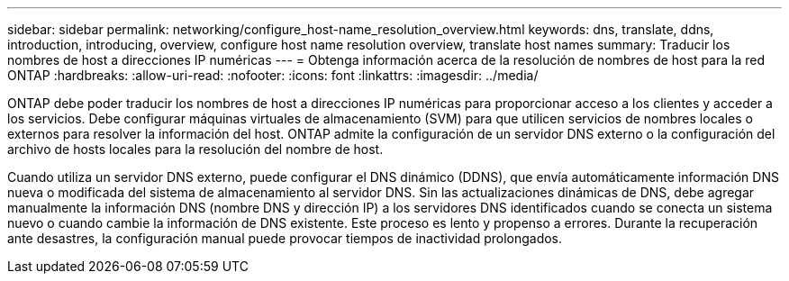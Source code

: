 ---
sidebar: sidebar 
permalink: networking/configure_host-name_resolution_overview.html 
keywords: dns, translate, ddns, introduction, introducing, overview, configure host name resolution overview, translate host names 
summary: Traducir los nombres de host a direcciones IP numéricas 
---
= Obtenga información acerca de la resolución de nombres de host para la red ONTAP
:hardbreaks:
:allow-uri-read: 
:nofooter: 
:icons: font
:linkattrs: 
:imagesdir: ../media/


[role="lead"]
ONTAP debe poder traducir los nombres de host a direcciones IP numéricas para proporcionar acceso a los clientes y acceder a los servicios. Debe configurar máquinas virtuales de almacenamiento (SVM) para que utilicen servicios de nombres locales o externos para resolver la información del host. ONTAP admite la configuración de un servidor DNS externo o la configuración del archivo de hosts locales para la resolución del nombre de host.

Cuando utiliza un servidor DNS externo, puede configurar el DNS dinámico (DDNS), que envía automáticamente información DNS nueva o modificada del sistema de almacenamiento al servidor DNS. Sin las actualizaciones dinámicas de DNS, debe agregar manualmente la información DNS (nombre DNS y dirección IP) a los servidores DNS identificados cuando se conecta un sistema nuevo o cuando cambie la información de DNS existente. Este proceso es lento y propenso a errores. Durante la recuperación ante desastres, la configuración manual puede provocar tiempos de inactividad prolongados.
